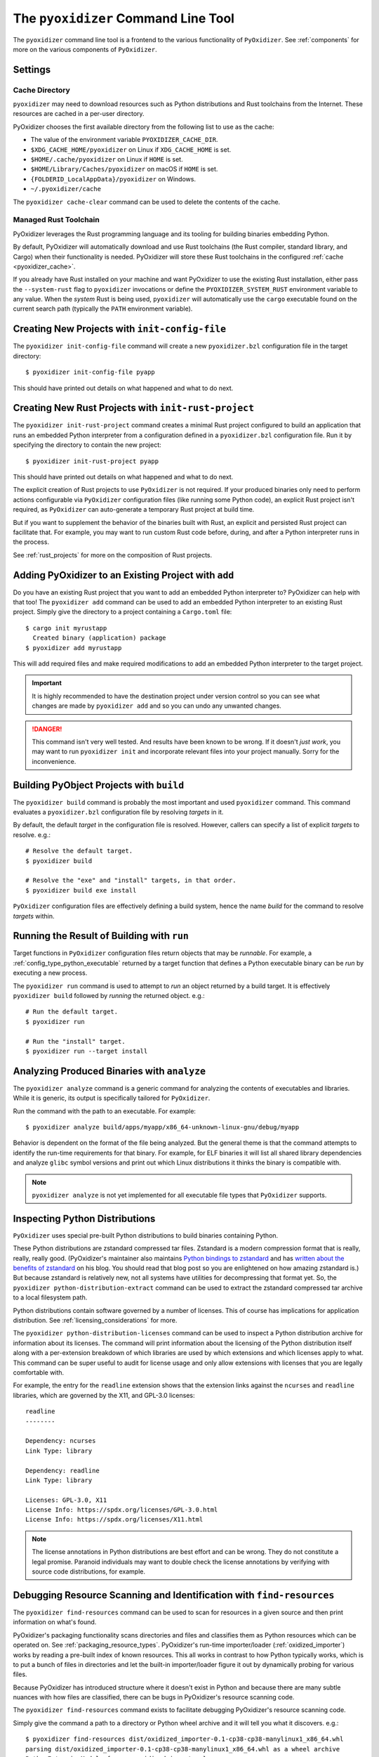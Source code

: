 .. _managing_projects:

====================================
The ``pyoxidizer`` Command Line Tool
====================================

The ``pyoxidizer`` command line tool is a frontend to the various
functionality of ``PyOxidizer``. See :ref:`components` for more
on the various components of ``PyOxidizer``.

.. _pyoxidizer_settings:

Settings
========

.. _pyoxidizer_cache:

Cache Directory
---------------

``pyoxidizer`` may need to download resources such as Python distributions
and Rust toolchains from the Internet. These resources are cached in a
per-user directory.

PyOxidizer chooses the first available directory from the following list
to use as the cache:

* The value of the environment variable ``PYOXIDIZER_CACHE_DIR``.
* ``$XDG_CACHE_HOME/pyoxidizer`` on Linux if ``XDG_CACHE_HOME`` is set.
* ``$HOME/.cache/pyoxidizer`` on Linux if ``HOME`` is set.
* ``$HOME/Library/Caches/pyoxidizer`` on macOS if ``HOME`` is set.
* ``{FOLDERID_LocalAppData}/pyoxidizer`` on Windows.
* ``~/.pyoxidizer/cache``

The ``pyoxidizer cache-clear`` command can be used to delete the contents
of the cache.

.. _pyoxidizer_managed_rust:

Managed Rust Toolchain
----------------------

PyOxidizer leverages the Rust programming language and its tooling
for building binaries embedding Python.

By default, PyOxidizer will automatically download and use Rust toolchains
(the Rust compiler, standard library, and Cargo) when their functionality is
needed. PyOxidizer will store these Rust toolchains in the configured
:ref:`cache <pyoxidizer_cache>`.

If you already have Rust installed on your machine and want PyOxidizer to
use the existing Rust installation, either pass the ``--system-rust`` flag
to ``pyoxidizer`` invocations or define the ``PYOXIDIZER_SYSTEM_RUST``
environment variable to any value. When the *system* Rust is being used,
``pyoxidizer`` will automatically use the ``cargo`` executable found
on the current search path (typically the ``PATH`` environment variable).

Creating New Projects with ``init-config-file``
===============================================

The ``pyoxidizer init-config-file`` command will create a new
``pyoxidizer.bzl`` configuration file in the target directory::

   $ pyoxidizer init-config-file pyapp

This should have printed out details on what happened and what to do next.

Creating New Rust Projects with ``init-rust-project``
=====================================================

The ``pyoxidizer init-rust-project`` command creates a minimal
Rust project configured to build an application that runs an
embedded Python interpreter from a configuration defined in a
``pyoxidizer.bzl`` configuration file. Run it by specifying the
directory to contain the new project::

   $ pyoxidizer init-rust-project pyapp

This should have printed out details on what happened and what to do next.

The explicit creation of Rust projects to use ``PyOxidizer`` is not
required. If your produced binaries only need to perform actions
configurable via ``PyOxidizer`` configuration files (like running
some Python code), an explicit Rust project isn't required, as
``PyOxidizer`` can auto-generate a temporary Rust project at build time.

But if you want to supplement the behavior of the binaries built
with Rust, an explicit and persisted Rust project can facilitate that.
For example, you may want to run custom Rust code before, during, and
after a Python interpreter runs in the process.

See :ref:`rust_projects` for more on the composition of Rust projects.

Adding PyOxidizer to an Existing Project with ``add``
=====================================================

Do you have an existing Rust project that you want to add an embedded
Python interpreter to? PyOxidizer can help with that too! The
``pyoxidizer add`` command can be used to add an embedded Python
interpreter to an existing Rust project. Simply give the directory
to a project containing a ``Cargo.toml`` file::

   $ cargo init myrustapp
     Created binary (application) package
   $ pyoxidizer add myrustapp

This will add required files and make required modifications to add
an embedded Python interpreter to the target project.

.. important::

   It is highly recommended to have the destination project under version
   control so you can see what changes are made by ``pyoxidizer add`` and
   so you can undo any unwanted changes.

.. danger::

   This command isn't very well tested. And results have been known to be
   wrong. If it doesn't *just work*, you may want to run ``pyoxidizer init``
   and incorporate relevant files into your project manually. Sorry for
   the inconvenience.

Building PyObject Projects with ``build``
=========================================

The ``pyoxidizer build`` command is probably the most important and used
``pyoxidizer`` command. This command evaluates a ``pyoxidizer.bzl``
configuration file by resolving *targets* in it.

By default, the default *target* in the configuration file is resolved.
However, callers can specify a list of explicit *targets* to resolve.
e.g.::

   # Resolve the default target.
   $ pyoxidizer build

   # Resolve the "exe" and "install" targets, in that order.
   $ pyoxidizer build exe install

``PyOxidizer`` configuration files are effectively defining a build
system, hence the name *build* for the command to resolve *targets*
within.

Running the Result of Building with ``run``
===========================================

Target functions in ``PyOxidizer`` configuration files return objects
that may be *runnable*. For example, a
:ref:`config_type_python_executable` returned by a target
function that defines a Python executable binary can be *run* by
executing a new process.

The ``pyoxidizer run`` command is used to attempt to *run* an object
returned by a build target. It is effectively ``pyoxidizer build`` followed
by *running* the returned object. e.g.::

   # Run the default target.
   $ pyoxidizer run

   # Run the "install" target.
   $ pyoxidizer run --target install

Analyzing Produced Binaries with ``analyze``
============================================

The ``pyoxidizer analyze`` command is a generic command for analyzing the
contents of executables and libraries. While it is generic, its output is
specifically tailored for ``PyOxidizer``.

Run the command with the path to an executable. For example::

   $ pyoxidizer analyze build/apps/myapp/x86_64-unknown-linux-gnu/debug/myapp

Behavior is dependent on the format of the file being analyzed. But the
general theme is that the command attempts to identify the run-time
requirements for that binary. For example, for ELF binaries it will
list all shared library dependencies and analyze ``glibc`` symbol
versions and print out which Linux distributions it thinks the binary
is compatible with.

.. note::

   ``pyoxidizer analyze`` is not yet implemented for all executable
   file types that ``PyOxidizer`` supports.

Inspecting Python Distributions
===============================

``PyOxidizer`` uses special pre-built Python distributions to build
binaries containing Python.

These Python distributions are zstandard compressed tar files. Zstandard
is a modern compression format that is really, really, really good.
(PyOxidizer's maintainer also maintains
`Python bindings to zstandard <https://github.com/indygreg/python-zstandard>`_
and has
`written about the benefits of zstandard <https://gregoryszorc.com/blog/2017/03/07/better-compression-with-zstandard/>`_
on his blog. You should read that blog post so you are enlightened on
how amazing zstandard is.) But because zstandard is relatively new, not
all systems have utilities for decompressing that format yet. So, the
``pyoxidizer python-distribution-extract`` command can be used to extract
the zstandard compressed tar archive to a local filesystem path.

Python distributions contain software governed by a number of licenses.
This of course has implications for application distribution. See
:ref:`licensing_considerations` for more.

The ``pyoxidizer python-distribution-licenses`` command can be used to
inspect a Python distribution archive for information about its licenses.
The command will print information about the licensing of the Python
distribution itself along with a per-extension breakdown of which
libraries are used by which extensions and which licenses apply to what.
This command can be super useful to audit for license usage and only allow
extensions with licenses that you are legally comfortable with.

For example, the entry for the ``readline`` extension shows that the
extension links against the ``ncurses`` and ``readline`` libraries, which
are governed by the X11, and GPL-3.0 licenses::

   readline
   --------

   Dependency: ncurses
   Link Type: library

   Dependency: readline
   Link Type: library

   Licenses: GPL-3.0, X11
   License Info: https://spdx.org/licenses/GPL-3.0.html
   License Info: https://spdx.org/licenses/X11.html

.. note::

   The license annotations in Python distributions are best effort and
   can be wrong. They do not constitute a legal promise. Paranoid
   individuals may want to double check the license annotations by
   verifying with source code distributions, for example.

.. _cli_find_resources:

Debugging Resource Scanning and Identification with ``find-resources``
======================================================================

The ``pyoxidizer find-resources`` command can be used to scan for
resources in a given source and then print information on what's found.

PyOxidizer's packaging functionality scans directories and files and
classifies them as Python resources which can be operated on. See
:ref:`packaging_resource_types`. PyOxidizer's run-time importer/loader
(:ref:`oxidized_importer`) works by reading a pre-built index of known
resources. This all works in contrast to how Python typically works,
which is to put a bunch of files in directories and let the built-in
importer/loader figure it out by dynamically probing for various files.

Because PyOxidizer has introduced structure where it doesn't exist
in Python and because there are many subtle nuances with how files
are classified, there can be bugs in PyOxidizer's resource scanning
code.

The ``pyoxidizer find-resources`` command exists to facilitate
debugging PyOxidizer's resource scanning code.

Simply give the command a path to a directory or Python wheel archive
and it will tell you what it discovers. e.g.::

   $ pyoxidizer find-resources dist/oxidized_importer-0.1-cp38-cp38-manylinux1_x86_64.whl
   parsing dist/oxidized_importer-0.1-cp38-cp38-manylinux1_x86_64.whl as a wheel archive
   PythonExtensionModule { name: oxidized_importer }
   PythonPackageDistributionResource { package: oxidized-importer, version: 0.1, name: LICENSE }
   PythonPackageDistributionResource { package: oxidized-importer, version: 0.1, name: WHEEL }
   PythonPackageDistributionResource { package: oxidized-importer, version: 0.1, name: top_level.txt }
   PythonPackageDistributionResource { package: oxidized-importer, version: 0.1, name: METADATA }
   PythonPackageDistributionResource { package: oxidized-importer, version: 0.1, name: RECORD }

Or give it the path to a ``site-packages`` directory::

   $ pyoxidizer find-resources ~/.pyenv/versions/3.8.6/lib/python3.8/site-packages
   ...

This command needs to use a Python distribution so it knows what file
extensions correspond to Python extensions, etc. By default, it will
download one of the
:ref:`built-in distributions <packaging_python_distributions>` that is
compatible with the current machine and use that. You can specify a
``--distributions-dir`` to use to cache downloaded distributions::

   $ pyoxidizer find-resources --distributions-dir distributions /usr/lib/python3.8
   ...

.. _pyoxidizer_cli_extra_starlark_variables:

Defining Extra Variables in Starlark Environment
================================================

Various ``pyoxidizer`` commands (like ``build`` and ``run``) accept arguments
to define extra global variables in the Starlark environment. This feature
can be used to parameterize and conditionalize the evaluation of configuration
files.

For example, let's make the name of the built executable dynamic:

.. code-block:: python

   MY_APP_NAME = "default"

   def make_exe(dist):
       dist = default_python_distribution()
       return dist.to_python_executable(name = MY_APP_NAME)

   register_target("exe", make_exe)

   resolve_targets()

Then let's build it::

   # Uses `default` as the application name.
   $ pyoxidizer build

   # Uses `my_app` as the application name.
   $ pyoxidizer build --var MY_APP_NAME my_app

   # Uses `env_name` as the application name via an environment variable.
   $ APP_NAME=env_name pyoxidizer build --var-env MY_APP_NAME APP_NAME
